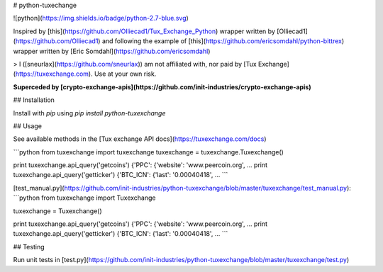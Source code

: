 # python-tuxechange

![python](https://img.shields.io/badge/python-2.7-blue.svg)

Inspired by [this](https://github.com/Olliecad1/Tux_Exchange_Python) wrapper written by [Olliecad1](https://github.com/Olliecad1) and following the example of [this](https://github.com/ericsomdahl/python-bittrex) wrapper written by [Eric Somdahl](https://github.com/ericsomdahl)

> I ([sneurlax](https://github.com/sneurlax)) am not affiliated with, nor paid by [Tux Exchange](https://tuxexchange.com).  Use at your own risk.

**Superceded by [crypto-exchange-apis](https://github.com/init-industries/crypto-exchange-apis)**

## Installation

Install with `pip` using `pip install python-tuxexchange`

## Usage

See available methods in the [Tux exchange API docs](https://tuxexchange.com/docs)

```python
from tuxexchange import tuxexchange
tuxexchange = tuxexchange.Tuxexchange()

print tuxexchange.api_query('getcoins')
{'PPC': {'website': 'www.peercoin.org', ...
print tuxexchange.api_query('getticker')
{'BTC_ICN': {'last': '0.00040418', ...
```

[test_manual.py](https://github.com/init-industries/python-tuxexchange/blob/master/tuxexchange/test_manual.py):
```python
from tuxexchange import Tuxexchange

tuxexchange = Tuxexchange()

print tuxexchange.api_query('getcoins')
{'PPC': {'website': 'www.peercoin.org', ...
print tuxexchange.api_query('getticker')
{'BTC_ICN': {'last': '0.00040418', ...
```

## Testing

Run unit tests in [test.py](https://github.com/init-industries/python-tuxexchange/blob/master/tuxexchange/test.py)


